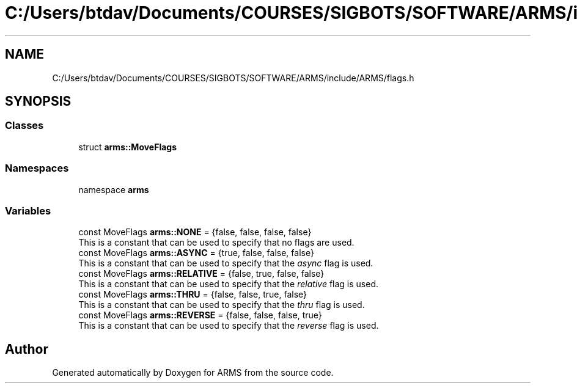 .TH "C:/Users/btdav/Documents/COURSES/SIGBOTS/SOFTWARE/ARMS/include/ARMS/flags.h" 3 "Sun Oct 16 2022" "ARMS" \" -*- nroff -*-
.ad l
.nh
.SH NAME
C:/Users/btdav/Documents/COURSES/SIGBOTS/SOFTWARE/ARMS/include/ARMS/flags.h
.SH SYNOPSIS
.br
.PP
.SS "Classes"

.in +1c
.ti -1c
.RI "struct \fBarms::MoveFlags\fP"
.br
.in -1c
.SS "Namespaces"

.in +1c
.ti -1c
.RI "namespace \fBarms\fP"
.br
.in -1c
.SS "Variables"

.in +1c
.ti -1c
.RI "const MoveFlags \fBarms::NONE\fP = {false, false, false, false}"
.br
.RI "This is a constant that can be used to specify that no flags are used\&. "
.ti -1c
.RI "const MoveFlags \fBarms::ASYNC\fP = {true, false, false, false}"
.br
.RI "This is a constant that can be used to specify that the \fIasync\fP flag is used\&. "
.ti -1c
.RI "const MoveFlags \fBarms::RELATIVE\fP = {false, true, false, false}"
.br
.RI "This is a constant that can be used to specify that the \fIrelative\fP flag is used\&. "
.ti -1c
.RI "const MoveFlags \fBarms::THRU\fP = {false, false, true, false}"
.br
.RI "This is a constant that can be used to specify that the \fIthru\fP flag is used\&. "
.ti -1c
.RI "const MoveFlags \fBarms::REVERSE\fP = {false, false, false, true}"
.br
.RI "This is a constant that can be used to specify that the \fIreverse\fP flag is used\&. "
.in -1c
.SH "Author"
.PP 
Generated automatically by Doxygen for ARMS from the source code\&.
